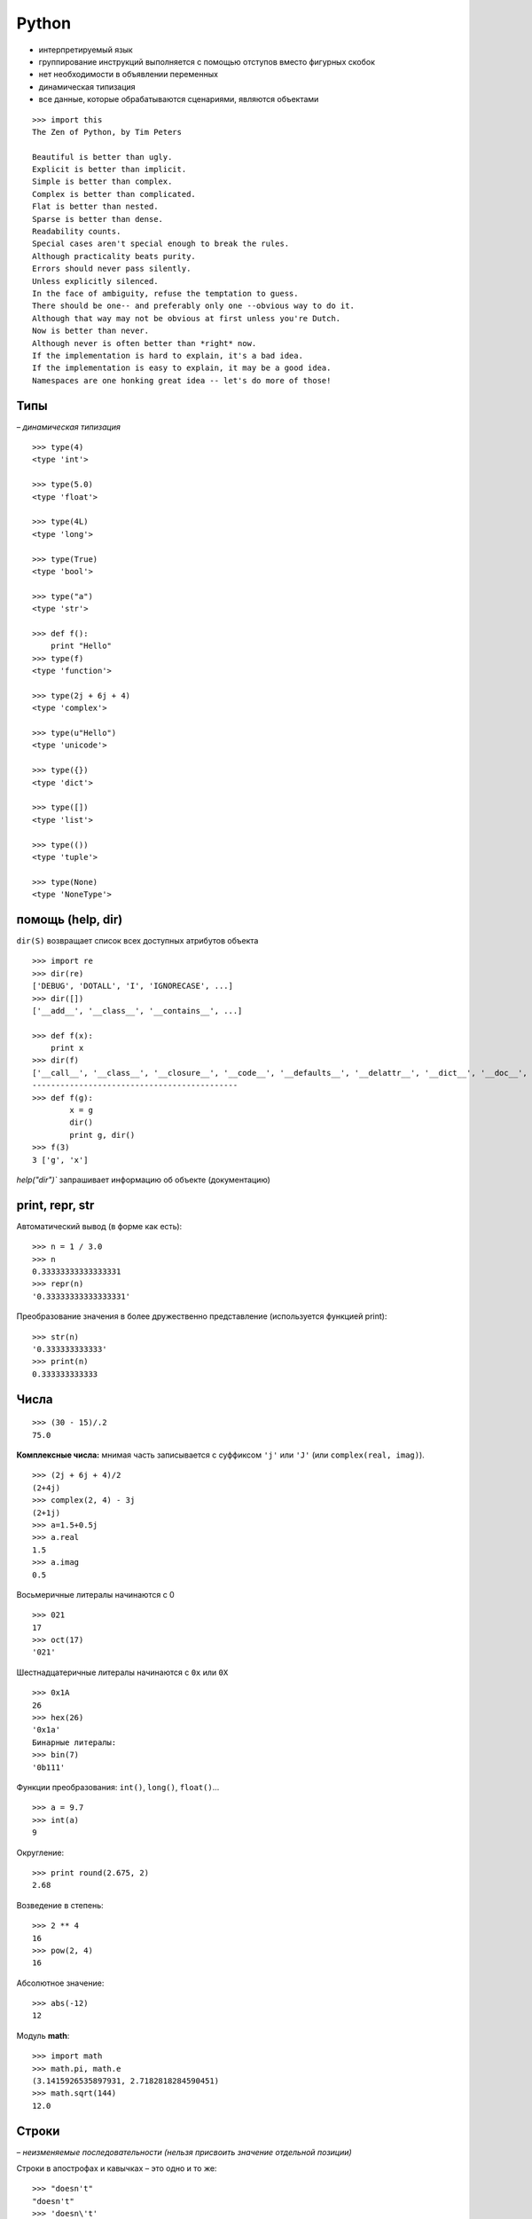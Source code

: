 Python
======

* интерпретируемый язык
* группирование инструкций выполняется с помощью отступов вместо фигурных скобок
* нет необходимости в объявлении переменных
* динамическая типизация
* все данные, которые обрабатываются сценариями, являются объектами

::

    >>> import this
    The Zen of Python, by Tim Peters

    Beautiful is better than ugly.
    Explicit is better than implicit.
    Simple is better than complex.
    Complex is better than complicated.
    Flat is better than nested.
    Sparse is better than dense.
    Readability counts.
    Special cases aren't special enough to break the rules.
    Although practicality beats purity.
    Errors should never pass silently.
    Unless explicitly silenced.
    In the face of ambiguity, refuse the temptation to guess.
    There should be one-- and preferably only one --obvious way to do it.
    Although that way may not be obvious at first unless you're Dutch.
    Now is better than never.
    Although never is often better than *right* now.
    If the implementation is hard to explain, it's a bad idea.
    If the implementation is easy to explain, it may be a good idea.
    Namespaces are one honking great idea -- let's do more of those!


=============================================
Типы
=============================================

*– динамическая типизация*

::

    >>> type(4)
    <type 'int'>

    >>> type(5.0)
    <type 'float'>

    >>> type(4L)
    <type 'long'>

    >>> type(True)
    <type 'bool'>

    >>> type("a")
    <type 'str'>

    >>> def f():
        print "Hello"
    >>> type(f)
    <type 'function'>

    >>> type(2j + 6j + 4)
    <type 'complex'>

    >>> type(u"Hello")
    <type 'unicode'>

    >>> type({})
    <type 'dict'>

    >>> type([])
    <type 'list'>

    >>> type(())
    <type 'tuple'>

    >>> type(None)
    <type 'NoneType'>


=============================================
помощь (help, dir)
=============================================

``dir(S)`` возвращает список всех доступных атрибутов объекта ::

    >>> import re
    >>> dir(re)
    ['DEBUG', 'DOTALL', 'I', 'IGNORECASE', ...]
    >>> dir([])
    ['__add__', '__class__', '__contains__', ...]

    >>> def f(x):
        print x
    >>> dir(f)
    ['__call__', '__class__', '__closure__', '__code__', '__defaults__', '__delattr__', '__dict__', '__doc__', '__format__', '__get__', '__getattribute__', '__globals__', '__hash__', '__init__', '__module__', '__name__', '__new__', '__reduce__', '__reduce_ex__', '__repr__', '__setattr__', '__sizeof__', '__str__', '__subclasshook__', 'func_closure', 'func_code', 'func_defaults', 'func_dict', 'func_doc', 'func_globals', 'func_name']
    --------------------------------------------
    >>> def f(g):
            x = g
            dir()
            print g, dir()
    >>> f(3)
    3 ['g', 'x']

`help("dir")`` запрашивает информацию об объекте (документацию)


=============================================
print, repr, str
=============================================

Автоматический вывод (в форме как есть): ::

    >>> n = 1 / 3.0
    >>> n
    0.33333333333333331
    >>> repr(n)
    '0.33333333333333331'

Преобразование значения в более дружественно представление (используется функцией print): ::

    >>> str(n)
    '0.333333333333'
    >>> print(n)
    0.333333333333


=============================================
Числа
=============================================

::

    >>> (30 - 15)/.2
    75.0

**Комплексные числа:** мнимая часть записывается с суффиксом ``'j'`` или ``'J'`` (или ``complex(real, imag)``). ::

    >>> (2j + 6j + 4)/2
    (2+4j)
    >>> complex(2, 4) - 3j
    (2+1j)
    >>> a=1.5+0.5j
    >>> a.real
    1.5
    >>> a.imag
    0.5

Восьмеричные литералы начинаются с 0 ::

    >>> 021
    17
    >>> oct(17)
    '021'

Шестнадцатеричные литералы начинаются с ``0x`` или ``0X`` ::

    >>> 0x1A
    26
    >>> hex(26)
    '0x1a'
    Бинарные литералы:
    >>> bin(7)
    '0b111'

Функции преобразования: ``int()``, ``long()``, ``float()``... ::

    >>> a = 9.7
    >>> int(a)
    9

Округление: ::

    >>> print round(2.675, 2)
    2.68

Возведение в степень: ::

    >>> 2 ** 4
    16
    >>> pow(2, 4)
    16

Абсолютное значение: ::

    >>> abs(-12)
    12

Модуль **math**: ::

    >>> import math
    >>> math.pi, math.e
    (3.1415926535897931, 2.7182818284590451)
    >>> math.sqrt(144)
    12.0


=============================================
Строки
=============================================

*– неизменяемые последовательности (нельзя присвоить значение отдельной позиции)*

Строки в апострофах и кавычках – это одно и то же: ::

    >>> "doesn't"
    "doesn't"
    >>> 'doesn\'t'
    "doesn't"

    >>> S = "Spam"
    >>> len(S)  # длина
    4
    >>> S[0]    # первый элемент с начала
    'S'
    >>> S[-1]   # последний (элемент первый с конца)
    'm'
    >>> S[1:3]  # срез строки (от 1 до 2)
    'pa'
    >>> S[:-2]  # все кроме последних двух
    'Sp'
    >>> S[:]    # копия строки
    'Spam'
    >>> S * 3   # повторение
    'SpamSpamSpam'
    >>> "Hello" + 3
    TypeError: cannot concatenate 'str' and 'int' objects

Вхождение подстроки в строку: ::

    >>> "th" in "python"
    True

Шаг по индексу: ::

    >>> X = "123123123123"
    >>> X[2:8:2]     # "123123123123"
    '321'

Каждый третий элемент: ::

    >>> X[::3]       # "123123123123"
    '1111'

В обратном порядке: ::

    >>> X = "mathematics"
    >>> X[::-1]
    'scitamehtam'
    >>> X[::-3]      # "mathematics"
    'stea'
    >>> X[3:7:-1]    # "mathematics"
    ''
    >>> X[7:3:-1]    # "mathematics"
    'tame'

Получить любой символ строки можно по индексу. ::


     +---+---+---+---+---+
     | H | e | l | p | A |
     +---+---+---+---+---+
     0   1   2   3   4   5
    -5  -4  -3  -2  -1

Поиск: ::

    >>> S.find('pa') # смещение подстроки
    1
    >>> S.find('k')  # -1 при неудаче
    -1

Замена подстроки другой: ::

    >>> "aa$bb$cc".replace('$', 'SPAM')
    'aaSPAMbbSPAMcc'
    >>> "aa$bb$cc".replace('$', 'SPAM', 1)
    'aaSPAMbb$cc'

Разбить по разделителю: ::

    >>> 'aa,bbb,cc, d'.split(',')
    ['aa', 'bbb', 'cc', ' d']

    >>> import re
    >>> re.split('[ ,?]', "Hey, what's your name?")
    ['Hey', "what's", 'your', 'name', '']

Получить код ASCII: ::

    >>> ord('\n')
    10
    >>> chr(10)
    '\n'

Устроенные кавычки: ``'''`` или ``"""`` ::

    >>> """ doesn't """
    " doesn't "
    >>> ''' doesn't '''
    " doesn't "

Удаление пробелов и знаков конца строки: ::

    >>> '    This is a string    '.strip()
    'This is a string'
    >>> '  \n  This is a string \n   '.strip()
    'This is a string'
    >>> '    This is a string    '.rstrip()
    '    This is a string'
    >>> '    This is a string\n'.rstrip('\n')
    '    This is a string'

Форматирование строки: ``%[(name)][flags][width][.precision]code`` ::

    >>> 'That is %d %s bird!' % (1, 'dead')
    'That is 1 dead bird!'

Для любого объекта может быть указан спецификатор %s.
Выражение форматирования не изменяет строку, а создает новую. ::

    >>> d = 'That is %d %s bird!'
    >>> s = d % (1, 'dead')
    >>> s
    'That is 1 dead bird!'
    >>> d
    'That is %d %s bird!'

Получение строки из списка: ::

    >>> " + ".join(['a', 'b', 'c'])
    'a + b + c'


=============================================
Списки
=============================================

*- могут содержать объекты произвольных типов*
*- размер неограничен*
*- изменяемые*

::

    >>> L = [123, 'spam', 1.23]
    >>> L.sort()
    >>> L
    [1.23, 123, 'spam']
    >>> [1, 2, 3] * 3
    [1, 2, 3, 1, 2, 3, 1, 2, 3]
    >>> [123] + ['abc'] + []        # конкатенация
    [123, 'abc']

-----------------------------------
Добавить элемент в конец списка
-----------------------------------
::

    >>> L = [1, 2]
    >>> L.append('3')
    >>> L
    [1, 2, '3']

Добавить несколько элементов: ::

    >>> L = [1, 2]
    >>> L.extend([3, 4])
    >>> L
    [1, 2, 3, 4]

Добавление элемента под указанным индексом: ``insert(index, object)`` ::

    >>> L = [1, 'b', 7, -3, 'a']
    >>> L.insert(2, 'c')
    >>> L
    [1, 'b', 'c', 7, -3, 'a']

Найти индекс первого элемента с указанным значением: ::

    >>> L = [1, 'b', 7, -3, 'a']
    >>> L.index(7)
    2

Вложенные списки: ::

    >>> q = [2, 3]

.. image:: images/img_001.png
::

    >>> p = ['a', q, 'c']

.. image:: images/img_002.png
::

    >>> p
    ['a', [2, 3], 'c']
    >>> q.append(99)

.. image:: images/img_003.png
::

    >>> p
    ['a', [2, 3, 99], 'c']
    >>> q = 2

.. image:: images/img_004.png

Удалить первый элемент, имеющий указанное значение: ::

    >>> L = [1, 'a', 7, -3, 'a']
    >>> L.remove('a')
    >>> L
    [1, 7, -3, 'a']

--------------------------------------
Извлечь элемент списка по индексу:
--------------------------------------
::

    >>> L = [1, 'b', 7, -3, 'a']
    >>> L.pop(0)
    1
    >>> L
    ['b', 7, -3, 'a']
    >>> L.pop(-1)
    'a'
    >>> L
    ['b', 7, -3]

Подсчитать количество элементов, имеющих заданное значение: ::

    >>> L = [1, 'a', 7, -3, 'a']
    >>> L.count('a')
    2

Удалить элемент: ::

    >>> L = [1, 'b', 7, -3, 'a']
    >>> del L[1]
    >>> L
    [1, 7, -3, 'a']

Сортировать по возрастанию и по убыванию: ::

    >>> L = [1, 'a', 7, -3, 'a']
    >>> L.sort()
    >>> L
    [-3, 1, 7, 'a', 'a']
    >>> L.sort(reverse = True)
    >>> L
    ['a', 'a', 7, 1, -3]

--------------------------------------
Перевернуть (обратить) список:
--------------------------------------
::

    >>> L = [1, 'a', 7, -3, 'a']
    >>> L.reverse()
    >>> L
    ['a', -3, 7, 'a', 1]

--------------------------------------
Пересечение двух списков:
--------------------------------------
::

    >>> b1 = [11, 2, 6, -1, 5, 9, 11, 15]
    >>> b2 = [11, 'q', -1, 8, 11]
    >>> b3 = [val for val in b1 if val in b2]
    >>> b3
    [11, -1, 11]

--------------------------------------
Уникальные значения из списка:
--------------------------------------
::

    >>> testdata = [['a', 1], [1, 'a'], ['a', 1], ['a', 1, 2]]
    >>> unique_data = [list(x) for x in set(tuple(x) for x in testdata)]
    >>> unique_data
    [['a', 1], ['a', 1, 2], [1, 'a']]

``range`` vs. ``xrange``: ::

    >>> x = range(0, 5)
    >>> x
    [0, 1, 2, 3, 4]
    >>> type(x)
    <type 'list'>

    >>> x = xrange(0, 5)
    >>> x
    xrange(5)
    >>> type(x)
    <type 'xrange'>

    >>> for i in xrange(0, 2):
        print i
        print type(i)
    0
    <type 'int'>
    1
    <type 'int'>

``range([start,] stop [, step])`` ::

    >>> range(10)
    [0, 1, 2, 3, 4, 5, 6, 7, 8, 9]
    >>> range(5,10)
    [5, 6, 7, 8, 9]
    >>> range(0,10,2)
    [0, 2, 4, 6, 8]

--------------------------------------
Обход последовательностей параллельно:
--------------------------------------
::

    >>> L = [1, 2, 3, 4, 5, 6]
    >>> T = [11, 22, 33, 44]
    >>> zip(L, T)
    [(1, 11), (2, 22), (3, 33), (4, 44)]
    >>> for (x, y) in zip(L, T):
        print y - x
    10
    20
    30
    40

--------------------------------------
Сортировать параллельно несколько списков:
--------------------------------------
::

    >>> a = ['1', '4', '2', '6', '3']
    >>> b = ['r', 'a', 'e', 'k', 'b']
    >>> c = [ 5,   7,   3,   1,   2]
    >>> zipped = sorted(zip(a, b, c))
    >>> zipped
    [('1', 'r', 5), ('2', 'e', 3), ('3', 'b', 2), ('4', 'a', 7), ('6', 'k', 1)]
    >>> a = [a1 for (a1, b1, c1) in zipped]
    >>> a
    ['1', '2', '3', '4', '6']
    >>> b = [b1 for (a1, b1, c1) in zipped]
    >>> b
    ['r', 'e', 'b', 'a', 'k']
    >>> c = [c1 for (a1, b1, c1) in zipped]
    >>> c
    [5, 3, 2, 7, 1]

``enumerate`` ::

    >>> a = ["a", "b", "c", "d"]
    >>> for (i, item) in enumerate(a):
        print "index = %d, item = %s" % (i, item)
    index = 0, item = a
    index = 1, item = b
    index = 2, item = c
    index = 3, item = d

Функция ``enumerate`` возвращает объект-генератор (разновидность объекта, который поддерживает итерационный протокол)

Генератор списков: ::

    >>> [a+1 for a in x]
    [9, 8, 7, 4, 3, 2, 1, 0]
    >>> [(a+1, a-1) for a in x]
    [(9, 7), (8, 6), (7, 5), (4, 2), (3, 1),
    (2, 0), (1, -1), (0, -2)]
    >>> x = range(10)
    >>> [i+1 for i in x if i > 5]
    [7, 8, 9, 10]
    # все сочетания:
    >>> [x + y for x in 'abc' for y in '123']
    ['a1', 'a2', 'a3', 'b1', 'b2', 'b3', 'c1', 'c2', 'c3']

Генераторы списков работают почти в два раза быстрее ``for``, т.к. выполняются со скоростью языка C.

Конструирование словаря: ::

    >>> dict(zip(L, T))
    {1: 11, 2: 222, 3: 33, 4: 44}

--------------------------------------
Декартово произведение нескольких списков
--------------------------------------
::

    import itertools
    for i in itertools.product([1,2,3],['a','b'],[4,5]):
        print i
    (1, 'a', 4)
    (1, 'a', 5)
    (1, 'b', 4)
    (1, 'b', 5)
    (2, 'a', 4)
    (2, 'a', 5)
    (2, 'b', 4)
    (2, 'b', 5)
    (3, 'a', 4)
    (3, 'a', 5)
    (3, 'b', 4)
    (3, 'b', 5)

    >>> somelists = [ [1, 2, 3], ['a', 'b'], [4, 5] ]
    >>> for i in itertools.product(*somelists):
    >>>     print i

    >>> it = itertools.product([1,2,3],['a','b'],[4,5])
    >>> it
    <itertools.product object at 0x02F05C38>
    >>> mylist = list(it)
    >>> mylist
    [(1, 'a', 4), (1, 'a', 5), (1, 'b', 4), (1, 'b', 5), (2, 'a', 4), (2, 'a', 5), (2, 'b', 4), (2, 'b', 5), (3, 'a', 4), (3, 'a', 5), (3, 'b', 4), (3, 'b', 5)]
    >>> for item in mylist:
        print type(item)
    <type 'tuple'>
    ...

--------------------------------------
Удаление элементов из списка
--------------------------------------
::

    >>> a=range(10)
    >>> for item in a:
        if item<5:
            a.remove(item)
    >>> print a
    [1, 3, 5, 6, 7, 8, 9]

Почему так происходит? Потому что при удалении элемента из списка, индекс не уменьшается.
А значит, следующий элемент списка будет пропущен.
Нам на помощь приходит такая замечательная функция как ``filter(func, a)``.
Она создает новый список из элементов списка, для которым функция ``func(item)`` вернет истину. ::

    >>> a=range(10)
    >>> filter(lambda x:x>=5, a)
    [5, 6, 7, 8, 9]
    >>> a
    [0, 1, 2, 3, 4, 5, 6, 7, 8, 9]

или: ::

    >>> [i for i in a if i>=5]
    [5, 6, 7, 8, 9]
    >>> a
    [0, 1, 2, 3, 4, 5, 6, 7, 8, 9]


=============================================
random
=============================================

Случайное вещественное число от 0 до 1: ::

>>> random.random()
0.37444887175646646

Случайное вещественное число от 0 до 10: ::

    >>> random.uniform(1, 10)
    1.1800146073117523

Случайное целое число от 0 до 10 (включительно): ::

    >>> random.randint(1, 10)
    7

Случайное целое четное число от 0 до 100: ::

    >>> random.randrange(0, 101, 2)
    26

Выбирает случайный элемент из последовательности: ::

    >>> random.choice('abcdefghij')
    'c'

Перемешать случайным образом элементы списка: ::

    >>> items = [1, 2, 3, 4, 5, 6, 7]
    >>> random.shuffle(items)
    >>> items
    [7, 3, 2, 5, 6, 4, 1]

Выбрать случайным образом k элементов из списка: ::

    >>> random.sample([1, 2, 3, 4, 5],  3)
    [4, 1, 5]



=============================================
Словари
=============================================

*– отображения (доступ по ключам)*
*– изменяемые*

Способы создания словарей: ::

    >>> {'name': 'mel', 'age': 45}
    {'age': 45, 'name': 'mel'}

    >>> D = {}
    >>> D['name'] = 'mel'
    >>> D['age'] = 45

    >>> dict(name='mel', age=45)
    {'age': 45, 'name': 'mel'}

    >>> dict([('name', 'mel'), ('age', 45)])
    {'age': 45, 'name': 'mel'}

    >>> dict.fromkeys(['a', 'b', 'c'], 1)
    {'a': 1, 'c': 1, 'b': 1}

Определить наличие ключа: ::

    >>> D = {'a': 1, 'c': 3, 'b': 2}
    >>> D.has_key('f')
    False

Длина списка ключей: ::

    >>> D = {'a': 1, 'c': 3, 'b': 2}
    >>> len(D)
    3

Получить список всех ключей: ::

    >>> D = {'a': 1, 'c': 3, 'b': 2}
    >>> D.keys()        # неупорядоченный
    ['a', 'c', 'b']
    >>> sorted(D)       # упорядоченный
    ['a', 'b', 'c']
    >>> D
    {'a': 1, 'c': 3, 'b': 2}

Списки значений элементов словаря: ::

    >>> D = {'a': 1, 'c': 3, 'b': 2}
    >>> D.values()
    [1, 3, 2]
    >>> D.items()
    [('a', 1), ('c', 3), ('b', 2)]

Удаление элемента: ::

    >>> D = {'a': 1, 'c': 3, 'b': 2}
    >>> del D['c']
    >>> D
    {'a': 1, 'b': 2}

Удалить элемент из словаря (если возможно его там нет): ::

    >>> spam = {"one": 1, "two": 2}
    >>> spam.pop('egg')
    Traceback (most recent call last):
      File "<pyshell#11>", line 1, in <module>
        spam.pop('egg')
    KeyError: 'egg'
    >>> print spam.pop('egg', None)
    None

Получение элемента по ключу: ::

    >>> D = {'a': 1, 'c': 3, 'b': 2}
    >>> D.get('a')       # ключ присутствует
    1
    >>> print D.get('d') # ключ отсутствует
    None

«Конкатенация» словарей: ::

    >>> D = {'a': 1, 'c': 3, 'b': 2}
    >>> D1 = {'a': 11, 'e': 5}
    >>> D.update(D1)
    >>> D
    {'a': 11, 'c': 3, 'b': 2, 'e': 5}

Обход словаря: ::

    >>> for key in D:
        print key
    a    c    b    e

Ключами словаря могут быть только неизменяемые объекты: строки, числа, кортежи, экземпляры классов. ::

    >>> Matrix = {}
    >>> Matrix[(2, 3, 4)] = 88

=============================================
Кортежи
=============================================

*– неизменяемые*
::

    >>> T = (1, 2, 3, 4)
    >>> T[0]
    1


=============================================
Множества
=============================================

::

    >>> X = set('spam')
    >>> Y = set(['h', 'a', 'm'])
    >>> X, Y
    (set(['a', 'p', 's', 'm']), set(['a', 'h', 'm']))

Пересечение: ::

    >>> X & Y
    set(['a', 'm'])

Объединение: ::

    >>> X | Y
    set(['a', 'p', 's', 'h', 'm'])

Разность: ::

    >>> X - Y
    set(['p', 's'])


=============================================
Файлы
=============================================

Неформатированные строки подавляют экранирование. ::

    f = open('C:\\new\\data.txt', 'w')
    f = open(r'C:\new\data.txt', 'w')

Создать файл: ::

    >>> f = open('data.txt', 'w')
    >>> type(f)
    <type 'file'>
    >>> f
    <open file 'data.txt', mode 'w' at 0x02FA99C0>

Записать строку в файл: ::

    >>> f.write('Hello\n')

Закрыть файл (выталкивает выходные буферы на диск): ::

    >>> f.close()
    >>> f
    <closed file 'data.txt', mode 'w' at 0x02FA99C0>

Открыть файл ('r' – режим доступа по умолчанию): ::

    >>> f = open('data.txt')

Читать файл целиком в стоку: ::

    >>> s = f.read()
    >>> s
    'Hello\nWorld\n'
    >>> s.split()
    ['Hello', 'World']

Читать по одной стоке (включая символ конца строки): ::

    >>> f = open('data.txt')
    >>> f.readline()
    'Hello\n'

+--------------------------+---------------------------------------------------------------------------------------+
|``aString = f.read()``    |Чтение файла целиком в единственную строку                                             |
+--------------------------+---------------------------------------------------------------------------------------+
|``aString = f.read(N)``   |Чтение следующих N байтов (одного или более) в строку                                  |
+--------------------------+---------------------------------------------------------------------------------------+
|``aList = f.readlines()`` |Чтение файла целиком в список строк.                                                   |
+--------------------------+---------------------------------------------------------------------------------------+
|``f.write(aString)``      |Запись строки в файл                                                                   |
+--------------------------+---------------------------------------------------------------------------------------+
|``f.writelines(aList)``   |Запись всех строк из списка в файл                                                     |
+--------------------------+---------------------------------------------------------------------------------------+
|``f.seek(N)``             |Изменяет текущую позицию в файле для следующей операции, смещая ее на N байтов         |
|                          |от начала файла                                                                        |
+--------------------------+---------------------------------------------------------------------------------------+

Функция ``readlines()`` загружает файл целиком в список строк,
тогда как ``xreadlines()`` загружает очередную строку по требованию (использует файловый итератор).



=============================================
utf-8?
=============================================

::

    >>> x=r'\u0110\xe8n \u0111\u1ecf n\xfat giao th\xf4ng Ng\xe3 t\u01b0 L\xe1ng H\u1ea1'
    >>> u=unicode(x, 'unicode-escape')
    >>> print u
    Đèn đỏ nút giao thông Ngã tư Láng Hạ